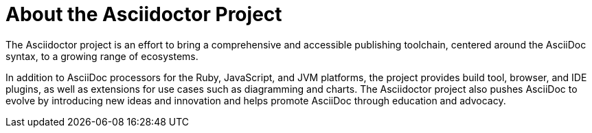 = About the Asciidoctor Project
:navtitle: About

The Asciidoctor project is an effort to bring a comprehensive and accessible publishing toolchain, centered around the AsciiDoc syntax, to a growing range of ecosystems.

In addition to AsciiDoc processors for the Ruby, JavaScript, and JVM platforms, the project provides build tool, browser, and IDE plugins, as well as extensions for use cases such as diagramming and charts.
The Asciidoctor project also pushes AsciiDoc to evolve by introducing new ideas and innovation and helps promote AsciiDoc through education and advocacy.
